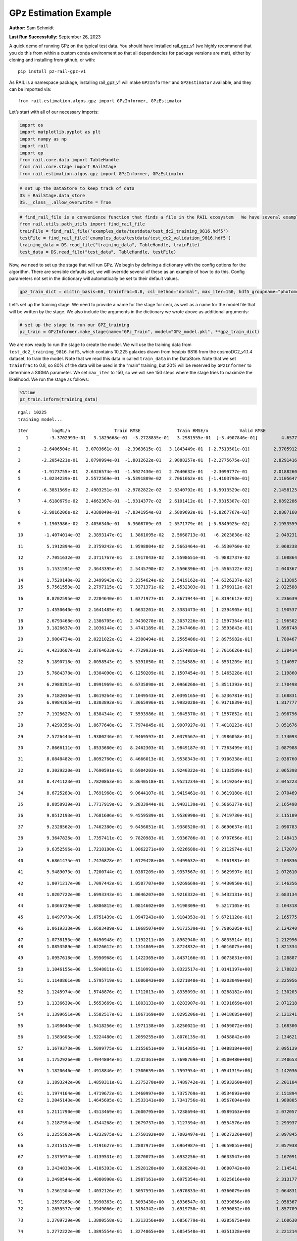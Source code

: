 GPz Estimation Example
======================

**Author:** Sam Schmidt

**Last Run Successfully:** September 26, 2023

A quick demo of running GPz on the typical test data. You should have
installed rail_gpz_v1 (we highly recommend that you do this from within
a custom conda environment so that all dependencies for package versions
are met), either by cloning and installing from github, or with:

::

   pip install pz-rail-gpz-v1

As RAIL is a namespace package, installing rail_gpz_v1 will make
``GPzInformer`` and ``GPzEstimator`` available, and they can be imported
via:

::

   from rail.estimation.algos.gpz import GPzInformer, GPzEstimator

Let’s start with all of our necessary imports:

.. code:: ipython3

    import os
    import matplotlib.pyplot as plt
    import numpy as np
    import rail
    import qp
    from rail.core.data import TableHandle
    from rail.core.stage import RailStage
    from rail.estimation.algos.gpz import GPzInformer, GPzEstimator

.. code:: ipython3

    # set up the DataStore to keep track of data
    DS = RailStage.data_store
    DS.__class__.allow_overwrite = True

.. code:: ipython3

    # find_rail_file is a convenience function that finds a file in the RAIL ecosystem   We have several example data files that are copied with RAIL that we can use for our example run, let's grab those files, one for training/validation, and the other for testing:
    from rail.utils.path_utils import find_rail_file
    trainFile = find_rail_file('examples_data/testdata/test_dc2_training_9816.hdf5')
    testFile = find_rail_file('examples_data/testdata/test_dc2_validation_9816.hdf5')
    training_data = DS.read_file("training_data", TableHandle, trainFile)
    test_data = DS.read_file("test_data", TableHandle, testFile)

Now, we need to set up the stage that will run GPz. We begin by defining
a dictionary with the config options for the algorithm. There are
sensible defaults set, we will override several of these as an example
of how to do this. Config parameters not set in the dictionary will
automatically be set to their default values.

.. code:: ipython3

    gpz_train_dict = dict(n_basis=60, trainfrac=0.8, csl_method="normal", max_iter=150, hdf5_groupname="photometry") 

Let’s set up the training stage. We need to provide a name for the stage
for ceci, as well as a name for the model file that will be written by
the stage. We also include the arguments in the dictionary we wrote
above as additional arguments:

.. code:: ipython3

    # set up the stage to run our GPZ_training
    pz_train = GPzInformer.make_stage(name="GPz_Train", model="GPz_model.pkl", **gpz_train_dict)

We are now ready to run the stage to create the model. We will use the
training data from ``test_dc2_training_9816.hdf5``, which contains
10,225 galaxies drawn from healpix 9816 from the cosmoDC2_v1.1.4
dataset, to train the model. Note that we read this data in called
``train_data`` in the DataStore. Note that we set ``trainfrac`` to 0.8,
so 80% of the data will be used in the “main” training, but 20% will be
reserved by ``GPzInformer`` to determine a SIGMA parameter. We set
``max_iter`` to 150, so we will see 150 steps where the stage tries to
maximize the likelihood. We run the stage as follows:

.. code:: ipython3

    %%time
    pz_train.inform(training_data)


.. parsed-literal::

    ngal: 10225
    training model...


.. parsed-literal::

    Iter	 logML/n 		 Train RMSE		 Train RMSE/n		 Valid RMSE		 Valid MLL		 Time    
       1	-3.3702993e-01	 3.1829668e-01	-3.2728855e-01	 3.2981555e-01	[-3.4907846e-01]	 4.6577191e-01


.. parsed-literal::

       2	-2.6406504e-01	 3.0703661e-01	-2.3963615e-01	 3.1843449e-01	[-2.7513501e-01]	 2.3705912e-01


.. parsed-literal::

       3	-2.2054221e-01	 2.8790994e-01	-1.8012622e-01	 2.9888257e-01	[-2.2775675e-01]	 2.8291416e-01


.. parsed-literal::

       4	-1.9173755e-01	 2.6326574e-01	-1.5027430e-01	 2.7640632e-01	 -2.3099777e-01 	 2.0188260e-01
       5	-1.0234239e-01	 2.5572569e-01	-6.5391809e-02	 2.7061662e-01	[-1.4103790e-01]	 2.1105647e-01


.. parsed-literal::

       6	-6.3851569e-02	 2.4903251e-01	-2.9782822e-02	 2.6340792e-01	[-8.5913529e-02]	 2.1458125e-01


.. parsed-literal::

       7	-4.6180679e-02	 2.4662367e-01	-1.9314377e-02	 2.6101412e-01	[-7.9315307e-02]	 2.0892286e-01


.. parsed-literal::

       8	-2.9816206e-02	 2.4388049e-01	-7.8341954e-03	 2.5809692e-01	[-6.8267767e-02]	 2.0887160e-01


.. parsed-literal::

       9	-1.1903986e-02	 2.4056340e-01	 6.3608709e-03	 2.5571779e-01	[-5.9849925e-02]	 2.1953559e-01


.. parsed-literal::

      10	-1.4074014e-03	 2.3893147e-01	 1.3861095e-02	 2.5668713e-01	 -6.2023838e-02 	 2.0492315e-01


.. parsed-literal::

      11	 5.1912894e-03	 2.3759242e-01	 1.9598804e-02	 2.5663464e-01	 -6.5530760e-02 	 2.0682383e-01


.. parsed-literal::

      12	 7.7051632e-03	 2.3711767e-01	 2.1917043e-02	 2.5598651e-01	 -5.9882737e-02 	 2.1088648e-01


.. parsed-literal::

      13	 1.1531591e-02	 2.3643395e-01	 2.5445790e-02	 2.5506396e-01	[-5.5565122e-02]	 2.0403671e-01


.. parsed-literal::

      14	 1.7520148e-02	 2.3499943e-01	 3.2354624e-02	 2.5419162e-01	[-4.6326237e-02]	 2.1138954e-01
      15	 5.7561553e-02	 2.2797115e-01	 7.3371371e-02	 2.4532303e-01	[ 1.2769112e-02]	 2.0225883e-01


.. parsed-literal::

      16	 8.8702595e-02	 2.2204640e-01	 1.0771977e-01	 2.3671944e-01	[ 6.8194612e-02]	 3.2366395e-01


.. parsed-literal::

      17	 1.4550640e-01	 2.1641485e-01	 1.6632201e-01	 2.3381473e-01	[ 1.2394905e-01]	 2.1905375e-01


.. parsed-literal::

      18	 2.6793468e-01	 2.1386705e-01	 2.9430270e-01	 2.3037226e-01	[ 2.1597364e-01]	 2.1965027e-01
      19	 3.1826637e-01	 2.1036144e-01	 3.4741189e-01	 2.2947466e-01	[ 2.3593843e-01]	 1.8987489e-01


.. parsed-literal::

      20	 3.9004734e-01	 2.0221022e-01	 4.2300494e-01	 2.2565486e-01	[ 2.8975982e-01]	 1.7804670e-01


.. parsed-literal::

      21	 4.4233607e-01	 2.0764633e-01	 4.7729931e-01	 2.2574081e-01	[ 3.7016626e-01]	 2.1384144e-01


.. parsed-literal::

      22	 5.1890718e-01	 2.0058543e-01	 5.5391050e-01	 2.2154585e-01	[ 4.5531209e-01]	 2.1140575e-01


.. parsed-literal::

      23	 5.7684378e-01	 1.9304090e-01	 6.1250209e-01	 2.1507454e-01	[ 5.1465228e-01]	 2.1198606e-01


.. parsed-literal::

      24	 6.2980291e-01	 1.8991969e-01	 6.6735890e-01	 2.0966260e-01	[ 5.8511393e-01]	 2.1704984e-01


.. parsed-literal::

      25	 6.7182036e-01	 1.8619264e-01	 7.1049543e-01	 2.0395165e-01	[ 6.5236781e-01]	 2.1688318e-01
      26	 6.9984265e-01	 1.8303892e-01	 7.3665996e-01	 1.9982028e-01	[ 6.9171839e-01]	 1.8177772e-01


.. parsed-literal::

      27	 7.1925627e-01	 1.8384344e-01	 7.5593986e-01	 1.9845370e-01	[ 7.1557852e-01]	 2.0987964e-01


.. parsed-literal::

      28	 7.4299356e-01	 1.8677648e-01	 7.7974845e-01	 1.9907927e-01	[ 7.4018223e-01]	 3.0516768e-01


.. parsed-literal::

      29	 7.5726444e-01	 1.9300246e-01	 7.9469597e-01	 2.0379567e-01	[ 7.4986058e-01]	 2.1740937e-01


.. parsed-literal::

      30	 7.8666111e-01	 1.8533680e-01	 8.2462303e-01	 1.9849187e-01	[ 7.7363499e-01]	 2.0879889e-01


.. parsed-literal::

      31	 8.0848482e-01	 1.8092760e-01	 8.4666013e-01	 1.9538343e-01	[ 7.9106338e-01]	 2.0387602e-01


.. parsed-literal::

      32	 8.3029220e-01	 1.7690591e-01	 8.6904203e-01	 1.9240322e-01	[ 8.1132509e-01]	 2.0653987e-01


.. parsed-literal::

      33	 8.4741123e-01	 1.7820863e-01	 8.8640518e-01	 1.9521234e-01	[ 8.1419264e-01]	 2.0452237e-01


.. parsed-literal::

      34	 8.6725283e-01	 1.7691968e-01	 9.0644107e-01	 1.9419461e-01	[ 8.3619180e-01]	 2.0704699e-01


.. parsed-literal::

      35	 8.8858939e-01	 1.7717919e-01	 9.2833944e-01	 1.9483139e-01	[ 8.5866377e-01]	 2.1654987e-01


.. parsed-literal::

      36	 9.0512193e-01	 1.7681606e-01	 9.4559589e-01	 1.9536990e-01	[ 8.7419730e-01]	 2.1151090e-01


.. parsed-literal::

      37	 9.2328562e-01	 1.7462380e-01	 9.6456051e-01	 1.9380520e-01	[ 8.8690637e-01]	 2.0907831e-01


.. parsed-literal::

      38	 9.3647826e-01	 1.7357411e-01	 9.7820983e-01	 1.9336786e-01	[ 8.9707656e-01]	 2.1484137e-01


.. parsed-literal::

      39	 9.6352596e-01	 1.7218180e-01	 1.0062271e+00	 1.9226688e-01	[ 9.2112974e-01]	 2.1720791e-01


.. parsed-literal::

      40	 9.6861475e-01	 1.7476878e-01	 1.0129428e+00	 1.9499632e-01	  9.1961981e-01 	 2.1038365e-01


.. parsed-literal::

      41	 9.9489073e-01	 1.7200744e-01	 1.0387209e+00	 1.9357567e-01	[ 9.3629997e-01]	 2.0726109e-01


.. parsed-literal::

      42	 1.0071217e+00	 1.7097442e-01	 1.0507707e+00	 1.9269669e-01	[ 9.4430950e-01]	 2.1463561e-01


.. parsed-literal::

      43	 1.0207722e+00	 1.6993343e-01	 1.0646207e+00	 1.9216332e-01	[ 9.5432131e-01]	 2.6831341e-01


.. parsed-literal::

      44	 1.0366729e+00	 1.6886815e-01	 1.0814602e+00	 1.9190309e-01	  9.5217105e-01 	 2.1043181e-01


.. parsed-literal::

      45	 1.0497973e+00	 1.6751439e-01	 1.0947243e+00	 1.9184353e-01	[ 9.6721120e-01]	 2.1657753e-01


.. parsed-literal::

      46	 1.0619333e+00	 1.6683489e-01	 1.1068507e+00	 1.9173539e-01	[ 9.7986205e-01]	 2.1242404e-01


.. parsed-literal::

      47	 1.0738153e+00	 1.6450948e-01	 1.1192211e+00	 1.8962948e-01	[ 9.8835514e-01]	 2.2129965e-01
      48	 1.0853589e+00	 1.6226612e-01	 1.1314869e+00	 1.8724832e-01	[ 1.0016075e+00]	 1.8213344e-01


.. parsed-literal::

      49	 1.0957618e+00	 1.5950968e-01	 1.1422365e+00	 1.8437166e-01	[ 1.0073831e+00]	 2.1288872e-01


.. parsed-literal::

      50	 1.1046155e+00	 1.5848811e-01	 1.1510992e+00	 1.8322517e-01	[ 1.0141197e+00]	 2.1788239e-01


.. parsed-literal::

      51	 1.1140861e+00	 1.5795719e-01	 1.1606043e+00	 1.8271848e-01	[ 1.0203049e+00]	 2.2259569e-01


.. parsed-literal::

      52	 1.1245974e+00	 1.5748876e-01	 1.1712813e+00	 1.8335093e-01	[ 1.0288182e+00]	 2.1302032e-01


.. parsed-literal::

      53	 1.1336639e+00	 1.5653669e-01	 1.1803133e+00	 1.8283907e-01	[ 1.0391669e+00]	 2.0712185e-01


.. parsed-literal::

      54	 1.1399651e+00	 1.5582517e-01	 1.1867169e+00	 1.8295206e-01	[ 1.0418685e+00]	 2.1212411e-01


.. parsed-literal::

      55	 1.1498640e+00	 1.5418256e-01	 1.1971138e+00	 1.8250021e-01	[ 1.0459072e+00]	 2.1683002e-01


.. parsed-literal::

      56	 1.1583605e+00	 1.5224480e-01	 1.2059255e+00	 1.8076135e-01	  1.0458842e+00 	 2.1346211e-01


.. parsed-literal::

      57	 1.1679373e+00	 1.5099775e-01	 1.2155651e+00	 1.7914385e-01	[ 1.0488184e+00]	 2.0951390e-01


.. parsed-literal::

      58	 1.1752926e+00	 1.4944804e-01	 1.2232361e+00	 1.7698769e-01	[ 1.0500480e+00]	 2.2406530e-01


.. parsed-literal::

      59	 1.1820646e+00	 1.4918846e-01	 1.2300659e+00	 1.7597954e-01	[ 1.0541319e+00]	 2.1420360e-01


.. parsed-literal::

      60	 1.1893242e+00	 1.4850311e-01	 1.2375270e+00	 1.7489742e-01	[ 1.0593260e+00]	 2.2011042e-01


.. parsed-literal::

      61	 1.1974164e+00	 1.4719672e-01	 1.2460997e+00	 1.7375769e-01	  1.0534893e+00 	 2.1518946e-01
      62	 1.2045143e+00	 1.4645605e-01	 1.2533141e+00	 1.7341756e-01	  1.0567604e+00 	 1.9898057e-01


.. parsed-literal::

      63	 1.2111790e+00	 1.4513469e-01	 1.2600795e+00	 1.7238694e-01	  1.0589163e+00 	 2.0720577e-01


.. parsed-literal::

      64	 1.2187594e+00	 1.4344268e-01	 1.2679737e+00	 1.7127394e-01	  1.0554576e+00 	 2.2939372e-01


.. parsed-literal::

      65	 1.2255582e+00	 1.4232975e-01	 1.2750192e+00	 1.7002497e-01	[ 1.0627226e+00]	 2.0978451e-01


.. parsed-literal::

      66	 1.2315157e+00	 1.4191627e-01	 1.2807971e+00	 1.6964987e-01	[ 1.0659855e+00]	 2.0579386e-01


.. parsed-literal::

      67	 1.2375974e+00	 1.4139531e-01	 1.2870073e+00	 1.6932256e-01	  1.0633547e+00 	 2.1670914e-01


.. parsed-literal::

      68	 1.2434833e+00	 1.4105393e-01	 1.2928128e+00	 1.6928204e-01	  1.0600742e+00 	 2.1145415e-01


.. parsed-literal::

      69	 1.2490544e+00	 1.4080990e-01	 1.2987161e+00	 1.6975354e-01	  1.0325616e+00 	 2.3131776e-01


.. parsed-literal::

      70	 1.2561504e+00	 1.4032126e-01	 1.3057591e+00	 1.6970833e-01	  1.0360079e+00 	 2.0648313e-01


.. parsed-literal::

      71	 1.2597285e+00	 1.3990363e-01	 1.3093430e+00	 1.6936547e-01	  1.0399856e+00 	 2.0583677e-01
      72	 1.2655577e+00	 1.3949066e-01	 1.3154342e+00	 1.6919758e-01	  1.0390852e+00 	 1.8577099e-01


.. parsed-literal::

      73	 1.2709729e+00	 1.3880558e-01	 1.3213356e+00	 1.6856779e-01	  1.0285975e+00 	 2.1606302e-01


.. parsed-literal::

      74	 1.2772222e+00	 1.3895554e-01	 1.3274865e+00	 1.6854548e-01	  1.0351328e+00 	 2.2212148e-01


.. parsed-literal::

      75	 1.2824356e+00	 1.3928804e-01	 1.3327820e+00	 1.6864817e-01	  1.0381696e+00 	 2.1979594e-01
      76	 1.2873427e+00	 1.3953447e-01	 1.3377982e+00	 1.6853067e-01	  1.0378025e+00 	 1.7989469e-01


.. parsed-literal::

      77	 1.2927637e+00	 1.4046568e-01	 1.3435606e+00	 1.6875324e-01	  1.0455825e+00 	 2.0785856e-01


.. parsed-literal::

      78	 1.2978458e+00	 1.4009863e-01	 1.3487681e+00	 1.6845284e-01	  1.0385833e+00 	 2.1785927e-01


.. parsed-literal::

      79	 1.3011967e+00	 1.3969819e-01	 1.3520203e+00	 1.6803484e-01	  1.0414362e+00 	 2.2821474e-01


.. parsed-literal::

      80	 1.3064494e+00	 1.3928266e-01	 1.3573958e+00	 1.6789092e-01	  1.0385997e+00 	 2.1466279e-01


.. parsed-literal::

      81	 1.3117686e+00	 1.3930889e-01	 1.3629988e+00	 1.6839208e-01	  1.0396041e+00 	 2.1109056e-01
      82	 1.3170262e+00	 1.3943342e-01	 1.3681831e+00	 1.6879051e-01	  1.0449785e+00 	 1.9883013e-01


.. parsed-literal::

      83	 1.3211234e+00	 1.3959028e-01	 1.3722370e+00	 1.6918533e-01	  1.0511922e+00 	 2.1704388e-01


.. parsed-literal::

      84	 1.3256839e+00	 1.3961789e-01	 1.3768082e+00	 1.6942343e-01	  1.0571525e+00 	 2.2213912e-01


.. parsed-literal::

      85	 1.3298159e+00	 1.3944240e-01	 1.3812622e+00	 1.6968366e-01	  1.0553169e+00 	 2.1830535e-01


.. parsed-literal::

      86	 1.3359300e+00	 1.3927995e-01	 1.3872515e+00	 1.6931685e-01	  1.0640279e+00 	 2.1692228e-01


.. parsed-literal::

      87	 1.3396804e+00	 1.3901495e-01	 1.3910577e+00	 1.6871613e-01	[ 1.0674562e+00]	 2.1826506e-01


.. parsed-literal::

      88	 1.3446177e+00	 1.3845397e-01	 1.3960818e+00	 1.6745661e-01	[ 1.0721723e+00]	 2.2805119e-01


.. parsed-literal::

      89	 1.3498820e+00	 1.3791578e-01	 1.4016072e+00	 1.6653364e-01	[ 1.0857209e+00]	 2.1772146e-01


.. parsed-literal::

      90	 1.3555718e+00	 1.3731741e-01	 1.4072393e+00	 1.6525076e-01	[ 1.0936562e+00]	 2.1753955e-01
      91	 1.3593763e+00	 1.3705074e-01	 1.4110085e+00	 1.6512409e-01	[ 1.0971470e+00]	 1.9404221e-01


.. parsed-literal::

      92	 1.3632118e+00	 1.3666953e-01	 1.4149783e+00	 1.6511676e-01	  1.0964420e+00 	 2.1591139e-01


.. parsed-literal::

      93	 1.3671199e+00	 1.3628840e-01	 1.4189959e+00	 1.6504109e-01	  1.0919106e+00 	 2.2583342e-01


.. parsed-literal::

      94	 1.3716926e+00	 1.3578051e-01	 1.4237383e+00	 1.6468063e-01	  1.0855286e+00 	 2.1435118e-01


.. parsed-literal::

      95	 1.3754588e+00	 1.3514639e-01	 1.4277905e+00	 1.6375053e-01	  1.0784644e+00 	 2.1800709e-01


.. parsed-literal::

      96	 1.3800925e+00	 1.3491870e-01	 1.4323364e+00	 1.6340766e-01	  1.0774989e+00 	 2.1171260e-01


.. parsed-literal::

      97	 1.3834164e+00	 1.3476559e-01	 1.4356021e+00	 1.6304216e-01	  1.0804233e+00 	 2.2692585e-01


.. parsed-literal::

      98	 1.3886284e+00	 1.3439585e-01	 1.4408869e+00	 1.6238871e-01	  1.0799299e+00 	 2.1527123e-01


.. parsed-literal::

      99	 1.3950059e+00	 1.3400648e-01	 1.4474363e+00	 1.6148430e-01	  1.0834782e+00 	 2.2348452e-01


.. parsed-literal::

     100	 1.3979555e+00	 1.3361095e-01	 1.4505187e+00	 1.6103151e-01	  1.0756682e+00 	 3.3817959e-01


.. parsed-literal::

     101	 1.4009467e+00	 1.3346607e-01	 1.4535609e+00	 1.6081664e-01	  1.0798180e+00 	 2.1713758e-01


.. parsed-literal::

     102	 1.4044513e+00	 1.3336433e-01	 1.4570812e+00	 1.6075106e-01	  1.0858367e+00 	 2.2893214e-01


.. parsed-literal::

     103	 1.4081451e+00	 1.3311802e-01	 1.4609242e+00	 1.6041319e-01	  1.0884589e+00 	 2.1817207e-01


.. parsed-literal::

     104	 1.4118763e+00	 1.3313948e-01	 1.4647041e+00	 1.6040697e-01	  1.0924069e+00 	 2.2348690e-01


.. parsed-literal::

     105	 1.4143718e+00	 1.3305904e-01	 1.4671614e+00	 1.6034722e-01	  1.0954343e+00 	 2.0691872e-01


.. parsed-literal::

     106	 1.4168155e+00	 1.3286286e-01	 1.4695460e+00	 1.5986172e-01	[ 1.0990448e+00]	 2.1789384e-01


.. parsed-literal::

     107	 1.4198548e+00	 1.3258236e-01	 1.4725326e+00	 1.5939989e-01	[ 1.1022985e+00]	 2.2782850e-01


.. parsed-literal::

     108	 1.4233694e+00	 1.3217452e-01	 1.4761486e+00	 1.5876076e-01	[ 1.1047729e+00]	 2.1958494e-01
     109	 1.4270688e+00	 1.3202463e-01	 1.4798039e+00	 1.5879635e-01	[ 1.1073483e+00]	 1.9600391e-01


.. parsed-literal::

     110	 1.4297566e+00	 1.3187794e-01	 1.4825962e+00	 1.5883284e-01	  1.1048215e+00 	 2.1761131e-01


.. parsed-literal::

     111	 1.4330000e+00	 1.3172244e-01	 1.4859416e+00	 1.5892830e-01	  1.1009645e+00 	 2.2998953e-01


.. parsed-literal::

     112	 1.4362151e+00	 1.3170287e-01	 1.4892560e+00	 1.5929026e-01	  1.0965027e+00 	 2.2490096e-01


.. parsed-literal::

     113	 1.4393920e+00	 1.3155345e-01	 1.4923432e+00	 1.5918998e-01	  1.0947829e+00 	 2.1232891e-01


.. parsed-literal::

     114	 1.4415908e+00	 1.3152086e-01	 1.4944279e+00	 1.5919118e-01	  1.0952596e+00 	 2.2619629e-01


.. parsed-literal::

     115	 1.4440507e+00	 1.3153716e-01	 1.4969003e+00	 1.5919693e-01	  1.0939791e+00 	 2.2171760e-01


.. parsed-literal::

     116	 1.4469312e+00	 1.3151874e-01	 1.5000190e+00	 1.5919089e-01	  1.0858491e+00 	 2.2950864e-01


.. parsed-literal::

     117	 1.4500850e+00	 1.3157930e-01	 1.5032233e+00	 1.5934701e-01	  1.0849061e+00 	 2.2489953e-01


.. parsed-literal::

     118	 1.4519859e+00	 1.3150628e-01	 1.5052182e+00	 1.5921415e-01	  1.0853270e+00 	 2.1499395e-01


.. parsed-literal::

     119	 1.4543723e+00	 1.3137467e-01	 1.5077806e+00	 1.5898388e-01	  1.0832854e+00 	 2.1516228e-01


.. parsed-literal::

     120	 1.4559162e+00	 1.3119686e-01	 1.5096074e+00	 1.5849984e-01	  1.0731779e+00 	 2.1743989e-01


.. parsed-literal::

     121	 1.4581172e+00	 1.3109759e-01	 1.5117345e+00	 1.5833558e-01	  1.0756785e+00 	 2.1637130e-01


.. parsed-literal::

     122	 1.4597045e+00	 1.3103229e-01	 1.5132586e+00	 1.5822752e-01	  1.0757010e+00 	 2.2211957e-01


.. parsed-literal::

     123	 1.4618091e+00	 1.3094621e-01	 1.5153347e+00	 1.5800788e-01	  1.0750944e+00 	 2.1382642e-01


.. parsed-literal::

     124	 1.4634830e+00	 1.3089864e-01	 1.5170824e+00	 1.5768238e-01	  1.0693358e+00 	 2.1377063e-01


.. parsed-literal::

     125	 1.4666655e+00	 1.3073474e-01	 1.5202623e+00	 1.5741396e-01	  1.0690869e+00 	 2.3569489e-01


.. parsed-literal::

     126	 1.4681302e+00	 1.3064096e-01	 1.5217689e+00	 1.5731140e-01	  1.0704635e+00 	 2.2087145e-01
     127	 1.4702800e+00	 1.3045912e-01	 1.5240585e+00	 1.5709854e-01	  1.0682472e+00 	 1.8667841e-01


.. parsed-literal::

     128	 1.4728953e+00	 1.3024026e-01	 1.5268018e+00	 1.5684731e-01	  1.0678447e+00 	 1.8596601e-01


.. parsed-literal::

     129	 1.4758011e+00	 1.2994570e-01	 1.5298610e+00	 1.5644540e-01	  1.0573738e+00 	 2.1903706e-01


.. parsed-literal::

     130	 1.4777899e+00	 1.2983730e-01	 1.5318170e+00	 1.5622236e-01	  1.0546106e+00 	 2.3397708e-01
     131	 1.4802987e+00	 1.2974192e-01	 1.5342156e+00	 1.5605695e-01	  1.0557236e+00 	 1.9798493e-01


.. parsed-literal::

     132	 1.4824936e+00	 1.2959418e-01	 1.5363472e+00	 1.5552601e-01	  1.0495634e+00 	 2.1978831e-01


.. parsed-literal::

     133	 1.4844294e+00	 1.2951284e-01	 1.5382556e+00	 1.5531635e-01	  1.0517828e+00 	 2.1426463e-01


.. parsed-literal::

     134	 1.4866326e+00	 1.2936800e-01	 1.5405462e+00	 1.5489268e-01	  1.0460873e+00 	 2.1921396e-01


.. parsed-literal::

     135	 1.4879805e+00	 1.2935369e-01	 1.5419807e+00	 1.5483234e-01	  1.0456831e+00 	 2.1940255e-01


.. parsed-literal::

     136	 1.4890839e+00	 1.2930853e-01	 1.5431158e+00	 1.5480290e-01	  1.0419311e+00 	 2.2547174e-01


.. parsed-literal::

     137	 1.4927144e+00	 1.2905510e-01	 1.5469389e+00	 1.5449840e-01	  1.0231109e+00 	 2.2224736e-01


.. parsed-literal::

     138	 1.4940172e+00	 1.2878026e-01	 1.5482974e+00	 1.5413932e-01	  1.0121177e+00 	 2.1260166e-01


.. parsed-literal::

     139	 1.4961179e+00	 1.2864951e-01	 1.5503571e+00	 1.5390754e-01	  1.0118748e+00 	 2.0325255e-01


.. parsed-literal::

     140	 1.4980170e+00	 1.2848948e-01	 1.5521570e+00	 1.5368183e-01	  1.0187950e+00 	 2.1368742e-01


.. parsed-literal::

     141	 1.4995352e+00	 1.2829618e-01	 1.5536190e+00	 1.5337560e-01	  1.0206279e+00 	 2.0480013e-01


.. parsed-literal::

     142	 1.5012858e+00	 1.2800989e-01	 1.5553681e+00	 1.5304800e-01	  1.0311388e+00 	 2.1660995e-01


.. parsed-literal::

     143	 1.5031275e+00	 1.2786312e-01	 1.5572328e+00	 1.5279864e-01	  1.0244475e+00 	 2.2510028e-01


.. parsed-literal::

     144	 1.5047260e+00	 1.2767219e-01	 1.5589651e+00	 1.5252271e-01	  1.0115909e+00 	 2.2217417e-01


.. parsed-literal::

     145	 1.5061720e+00	 1.2749559e-01	 1.5605084e+00	 1.5235368e-01	  1.0001250e+00 	 2.1583891e-01


.. parsed-literal::

     146	 1.5083664e+00	 1.2692608e-01	 1.5628532e+00	 1.5171232e-01	  9.6895256e-01 	 2.2495985e-01


.. parsed-literal::

     147	 1.5103581e+00	 1.2668695e-01	 1.5648739e+00	 1.5172237e-01	  9.5765919e-01 	 2.2536540e-01


.. parsed-literal::

     148	 1.5115182e+00	 1.2664208e-01	 1.5659196e+00	 1.5169897e-01	  9.6396284e-01 	 2.1843529e-01


.. parsed-literal::

     149	 1.5133370e+00	 1.2641006e-01	 1.5675963e+00	 1.5148195e-01	  9.6768571e-01 	 2.2915435e-01


.. parsed-literal::

     150	 1.5143528e+00	 1.2592012e-01	 1.5686316e+00	 1.5100682e-01	  9.6353605e-01 	 2.2744727e-01
    Inserting handle into data store.  model_GPz_Train: inprogress_GPz_model.pkl, GPz_Train
    CPU times: user 2min 10s, sys: 1.35 s, total: 2min 11s
    Wall time: 33.1 s




.. parsed-literal::

    <rail.core.data.ModelHandle at 0x7f798435ada0>



This should have taken about 30 seconds on a typical desktop computer,
and you should now see a file called ``GPz_model.pkl`` in the directory.
This model file is used by the ``GPzEstimator`` stage to determine our
redshift PDFs for the test set of galaxies. Let’s set up that stage,
again defining a dictionary of variables for the config params:

.. code:: ipython3

    gpz_test_dict = dict(hdf5_groupname="photometry", model="GPz_model.pkl")
    
    gpz_run = GPzEstimator.make_stage(name="gpz_run", **gpz_test_dict)

Let’s run the stage and compute photo-z’s for our test set:

.. code:: ipython3

    %%time
    results = gpz_run.estimate(test_data)


.. parsed-literal::

    Inserting handle into data store.  model: GPz_model.pkl, gpz_run
    Process 0 running estimator on chunk 0 - 10,000
    Process 0 estimating GPz PZ PDF for rows 0 - 10,000


.. parsed-literal::

    Inserting handle into data store.  output_gpz_run: inprogress_output_gpz_run.hdf5, gpz_run


.. parsed-literal::

    Process 0 running estimator on chunk 10,000 - 20,000
    Process 0 estimating GPz PZ PDF for rows 10,000 - 20,000


.. parsed-literal::

    Process 0 running estimator on chunk 20,000 - 20,449
    Process 0 estimating GPz PZ PDF for rows 20,000 - 20,449
    CPU times: user 1.97 s, sys: 57.9 ms, total: 2.03 s
    Wall time: 733 ms


This should be very fast, under a second for our 20,449 galaxies in the
test set. Now, let’s plot a scatter plot of the point estimates, as well
as a few example PDFs. We can get access to the ``qp`` ensemble that was
written via the DataStore via ``results()``

.. code:: ipython3

    ens = results()

.. code:: ipython3

    expdfids = [2, 180, 13517, 18032]
    fig, axs = plt.subplots(4, 1, figsize=(12,10))
    for i, xx in enumerate(expdfids):
        axs[i].set_xlim(0,3)
        ens[xx].plot_native(axes=axs[i])
    axs[3].set_xlabel("redshift", fontsize=15)




.. parsed-literal::

    Text(0.5, 0, 'redshift')




.. image:: ../../../docs/rendered/estimation_examples/06_GPz_files/../../../docs/rendered/estimation_examples/06_GPz_16_1.png


GPzEstimator parameterizes each PDF as a single Gaussian, here we see a
few examples of Gaussians of different widths. Now let’s grab the mode
of each PDF (stored as ancil data in the ensemble) and compare to the
true redshifts from the test_data file:

.. code:: ipython3

    truez = test_data.data['photometry']['redshift']
    zmode = ens.ancil['zmode'].flatten()

.. code:: ipython3

    plt.figure(figsize=(12,12))
    plt.scatter(truez, zmode, s=3)
    plt.plot([0,3],[0,3], 'k--')
    plt.xlabel("redshift", fontsize=12)
    plt.ylabel("z mode", fontsize=12)




.. parsed-literal::

    Text(0, 0.5, 'z mode')




.. image:: ../../../docs/rendered/estimation_examples/06_GPz_files/../../../docs/rendered/estimation_examples/06_GPz_19_1.png

